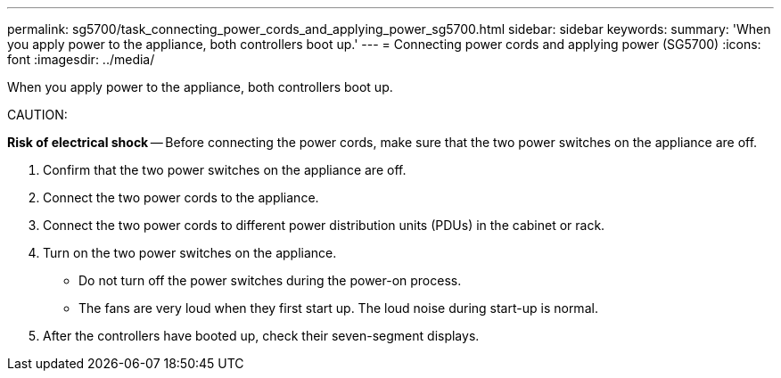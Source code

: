 ---
permalink: sg5700/task_connecting_power_cords_and_applying_power_sg5700.html
sidebar: sidebar
keywords: 
summary: 'When you apply power to the appliance, both controllers boot up.'
---
= Connecting power cords and applying power (SG5700)
:icons: font
:imagesdir: ../media/

[.lead]
When you apply power to the appliance, both controllers boot up.

CAUTION:

*Risk of electrical shock* -- Before connecting the power cords, make sure that the two power switches on the appliance are off.

. Confirm that the two power switches on the appliance are off.
. Connect the two power cords to the appliance.
. Connect the two power cords to different power distribution units (PDUs) in the cabinet or rack.
. Turn on the two power switches on the appliance.
 ** Do not turn off the power switches during the power-on process.
 ** The fans are very loud when they first start up. The loud noise during start-up is normal.
. After the controllers have booted up, check their seven-segment displays.
